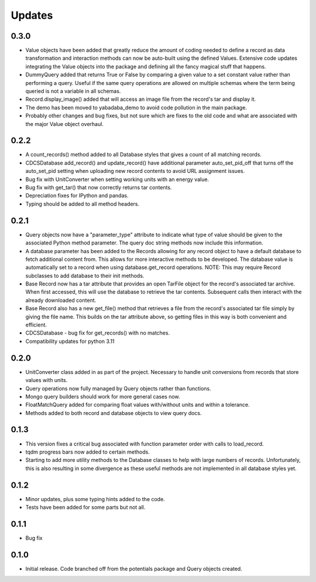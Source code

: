 Updates
=======

0.3.0
-----
- Value objects have been added that greatly reduce the amount of coding needed
  to define a record as data transformation and interaction methods can now be
  auto-built using the defined Values.  Extensive code updates integrating
  the Value objects into the package and defining all the fancy magical stuff
  that happens.
- DummyQuery added that returns True or False by comparing a given value to a
  set constant value rather than performing a query.  Useful if the same query
  operations are allowed on multiple schemas where the term being queried is
  not a variable in all schemas.
- Record.display_image() added that will access an image file from the record's
  tar and display it.
- The demo has been moved to yabadaba_demo to avoid code pollution in the main 
  package.
- Probably other changes and bug fixes, but not sure which are fixes to the old
  code and what are associated with the major Value object overhaul. 

0.2.2
-----

- A count_records() method added to all Database styles that gives a count of
  all matching records.
- CDCSDatabase add_record() and update_record() have additional parameter
  auto_set_pid_off that turns off the auto_set_pid setting when uploading new
  record contents to avoid URL assignment issues.
- Bug fix with UnitConverter when setting working units with an energy value.
- Bug fix with get_tar() that now correctly returns tar contents.
- Depreciation fixes for IPython and pandas.
- Typing should be added to all method headers.


0.2.1
-----

- Query objects now have a "parameter_type" attribute to indicate what type
  of value should be given to the associated Python method parameter.  The
  query doc string methods now include this information.
- A database parameter has been added to the Records allowing for any record
  object to have a default database to fetch additional content from.  This
  allows for more interactive methods to be developed.  The database value
  is automatically set to a record when using database.get_record operations.
  NOTE: This may require Record subclasses to add database to their init
  methods.
- Base Record now has a tar attribute that provides an open TarFile object for
  the record's associated tar archive.  When first accessed, this will use the
  database to retrieve the tar contents.  Subsequent calls then interact with
  the already downloaded content.
- Base Record also has a new get_file() method that retrieves a file from the
  record's associated tar file simply by giving the file name.  This builds on
  the tar attribute above, so getting files in this way is both convenient and
  efficient.
- CDCSDatabase - bug fix for get_records() with no matches.
- Compatibility updates for python 3.11 

0.2.0
-----

- UnitConverter class added in as part of the project. Necessary to handle
  unit conversions from records that store values with units.
- Query operations now fully managed by Query objects rather than functions.
- Mongo query builders should work for more general cases now.
- FloatMatchQuery added for comparing float values with/without units and
  within a tolerance.
- Methods added to both record and database objects to view query docs.

0.1.3
-----

- This version fixes a critical bug associated with function parameter order
  with calls to load_record.
- tqdm progress bars now added to certain methods.
- Starting to add more utility methods to the Database classes to help with
  large numbers of records. Unfortunately, this is also resulting in some
  divergence as these useful methods are not implemented in all database styles
  yet.

0.1.2
-----

- Minor updates, plus some typing hints added to the code.
- Tests have been added for some parts but not all.

0.1.1
-----

- Bug fix

0.1.0
-----

- Initial release. Code branched off from the potentials package and Query objects created.